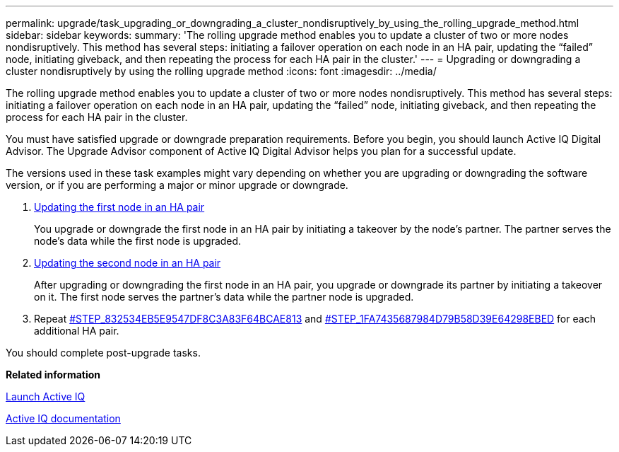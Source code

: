 ---
permalink: upgrade/task_upgrading_or_downgrading_a_cluster_nondisruptively_by_using_the_rolling_upgrade_method.html
sidebar: sidebar
keywords: 
summary: 'The rolling upgrade method enables you to update a cluster of two or more nodes nondisruptively. This method has several steps: initiating a failover operation on each node in an HA pair, updating the “failed” node, initiating giveback, and then repeating the process for each HA pair in the cluster.'
---
= Upgrading or downgrading a cluster nondisruptively by using the rolling upgrade method
:icons: font
:imagesdir: ../media/

[.lead]
The rolling upgrade method enables you to update a cluster of two or more nodes nondisruptively. This method has several steps: initiating a failover operation on each node in an HA pair, updating the "`failed`" node, initiating giveback, and then repeating the process for each HA pair in the cluster.

You must have satisfied upgrade or downgrade preparation requirements. Before you begin, you should launch Active IQ Digital Advisor. The Upgrade Advisor component of Active IQ Digital Advisor helps you plan for a successful update.

The versions used in these task examples might vary depending on whether you are upgrading or downgrading the software version, or if you are performing a major or minor upgrade or downgrade.

. xref:task_updating_the_first_node_in_an_ha_pair.adoc[Updating the first node in an HA pair]
+
You upgrade or downgrade the first node in an HA pair by initiating a takeover by the node's partner. The partner serves the node's data while the first node is upgraded.

. xref:task_updating_the_partner_node_in_an_ha_pair.adoc[Updating the second node in an HA pair]
+
After upgrading or downgrading the first node in an HA pair, you upgrade or downgrade its partner by initiating a takeover on it. The first node serves the partner's data while the partner node is upgraded.

. Repeat <<STEP_832534EB5E9547DF8C3A83F64BCAE813,#STEP_832534EB5E9547DF8C3A83F64BCAE813>> and <<STEP_1FA7435687984D79B58D39E64298EBED,#STEP_1FA7435687984D79B58D39E64298EBED>> for each additional HA pair.

You should complete post-upgrade tasks.

*Related information*

https://aiq.netapp.com/[Launch Active IQ]

https://docs.netapp.com/us-en/active-iq/[Active IQ documentation]

